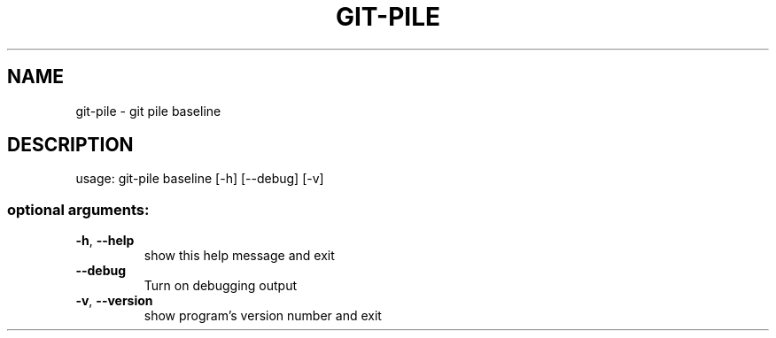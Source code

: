 .\" DO NOT MODIFY THIS FILE!  It was generated by help2man 1.47.10.
.TH GIT-PILE "1" "June 2019" "git-pile 0.92" "User Commands"
.SH NAME
git-pile \- git pile baseline
.SH DESCRIPTION
usage: git\-pile baseline [\-h] [\-\-debug] [\-v]
.SS "optional arguments:"
.TP
\fB\-h\fR, \fB\-\-help\fR
show this help message and exit
.TP
\fB\-\-debug\fR
Turn on debugging output
.TP
\fB\-v\fR, \fB\-\-version\fR
show program's version number and exit
